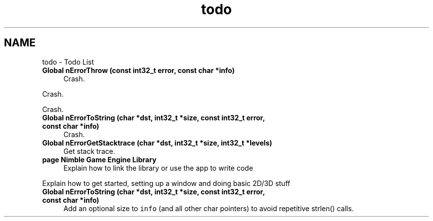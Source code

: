 .TH "todo" 3 "Mon Aug 17 2020" "Version 0.1.0" "Nimble Game Engine Library" \" -*- nroff -*-
.ad l
.nh
.SH NAME
todo \- Todo List 

.IP "\fBGlobal \fBnErrorThrow\fP (const int32_t error, const char *info)\fP" 1c
Crash\&. 
.PP
Crash\&. 
.PP
Crash\&.  
.IP "\fBGlobal \fBnErrorToString\fP (char *dst, int32_t *size, const int32_t error, const char *info)\fP" 1c
Crash\&.  
.IP "\fBGlobal \fBnErrorGetStacktrace\fP (char *dst, int32_t *size, int32_t *levels)\fP" 1c
Get stack trace\&.  
.IP "\fBpage \fBNimble Game Engine Library\fP \fP" 1c
Explain how to link the library or use the app to write code 
.PP
Explain how to get started, setting up a window and doing basic 2D/3D stuff 
.IP "\fBGlobal \fBnErrorToString\fP (char *dst, int32_t *size, const int32_t error, const char *info)\fP" 1c
Add an optional size to \fCinfo\fP (and all other char pointers) to avoid repetitive strlen() calls\&. 
.PP

